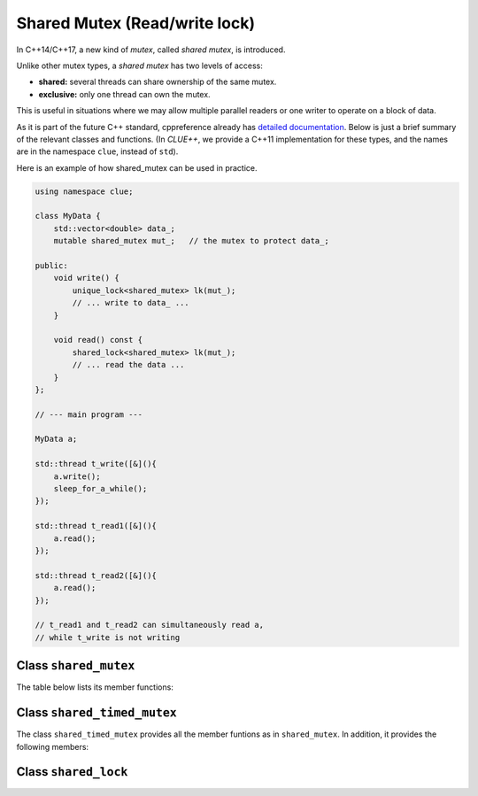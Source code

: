 Shared Mutex (Read/write lock)
================================

In C++14/C++17, a new kind of *mutex*, called *shared mutex*, is introduced.

Unlike other mutex types, a *shared mutex* has two levels of access:

- **shared:** several threads can share ownership of the same mutex.
- **exclusive:** only one thread can own the mutex.

This is useful in situations where we may allow multiple parallel readers or one
writer to operate on a block of data.

As it is part of the future C++ standard, cppreference already has `detailed
documentation <http://en.cppreference.com/w/cpp/header/shared_mutex>`_. Below is
just a brief summary of the relevant classes and functions. (In *CLUE++*, we
provide a C++11 implementation for these types, and the names are in the
namespace ``clue``, instead of ``std``).

Here is an example of how shared_mutex can be used in practice.

.. code-block:: cpp

    using namespace clue;

    class MyData {
        std::vector<double> data_;
        mutable shared_mutex mut_;   // the mutex to protect data_;

    public:
        void write() {
            unique_lock<shared_mutex> lk(mut_);
            // ... write to data_ ...
        }

        void read() const {
            shared_lock<shared_mutex> lk(mut_);
            // ... read the data ...
        }
    };

    // --- main program ---

    MyData a;

    std::thread t_write([&](){
        a.write();
        sleep_for_a_while();
    });

    std::thread t_read1([&](){
        a.read();
    });

    std::thread t_read2([&](){
        a.read();
    });

    // t_read1 and t_read2 can simultaneously read a,
    // while t_write is not writing



Class ``shared_mutex``
------------------------

.. cpp:class:: shared_mutex

    A mutex class that allows multiple thread to maintain shared ownership at
    the same time, or a thread to maintain exclusive ownership.

    :note: It is a default constructor and a destructor, while the copy
    constructor and assignment operator are deleted.

    :note: This class is accepted to the C++17 standard.

The table below lists its member functions:

.. cpp:function:: void lock()

    Locks the mutex (acquires exclusive ownership), blocks if the mutex is not
    available.

.. cpp:function:: bool try_lock()

    Tries to lock the mutex.

    Returns immediately. On successful lock acquisition returns true, otherwise
    returns false.

.. cpp:function:: void unlock()

    Unlocks the mutex.

    :note: The mutex must be locked by the current thread of execution,
    otherwise, the behavior is undefined.

.. cpp:function:: void lock_shared()

    Acquires shared ownership of the mutex.

    If another thread is holding the mutex in exclusive ownership, a call to
    lock_shared will block execution until shared ownership can be acquired.

.. cpp:function:: bool try_lock_shared()

    Tries to lock the mutex in shared mode. Returns immediately. On successful
    lock acquisition returns true, otherwise returns false.

.. cpp:function:: void unlock_shared()

    Releases the mutex from shared ownership by the calling thread.

    :note: The mutex must be locked by the current thread of execution in shared
    mode, otherwise, the behavior is undefined.


Class ``shared_timed_mutex``
-----------------------------

.. cpp:class:: shared_time_mutex

    Similar to ``shared_mutex``, ``shared_timed_mutex`` allows multiple shared
    ownership or one exclusive ownership. In addition, it provides the ability
    to try to acquire the exclusive or shared ownership with a timeout.

    :note: This class is introduced in C++14.

The class ``shared_timed_mutex`` provides all the member funtions as in
``shared_mutex``. In addition, it provides the following members:

.. cpp:function:: bool try_lock_for(const std::chrono::duration<Rep,Period>& duration)

    Tries to lock the mutex (acquire exclusive ownership).

    Blocks until specified ``duration`` has elapsed or the lock is acquired,
    whichever comes first. On successful lock acquisition returns true,
    otherwise returns false.

.. cpp:function:: bool try_lock_until( const std::chrono::time_point<Clock,Duration>& t)

    Tries to lock the mutex (acquire exclusive ownership).

    Blocks until specified due time ``t`` has been reached or the lock is
    acquired, whichever comes first. On successful lock acquisition returns
    true, otherwise returns false.

.. cpp:function:: bool try_lock_shared_for(const std::chrono::duration<Rep,Period>& duration)

    Tries to lock the mutex in shared mode (acquire shared ownership).

    Blocks until specified ``duration`` has elapsed or the lock is acquired,
    whichever comes first. On successful lock acquisition returns true,
    otherwise returns false.

.. cpp:function:: bool try_lock_shared_until( const std::chrono::time_point<Clock,Duration>& t)

    Tries to lock the mutex in shared mode (acquire shared ownership).

    Blocks until specified due time ``t`` has been reached or the lock is
    acquired, whichever comes first. On successful lock acquisition returns
    true, otherwise returns false.


Class ``shared_lock``
-----------------------

.. cpp:class:: shared_lock<Mutex>

    The class shared_lock is a general-purpose shared mutex ownership wrapper
    allowing deferred locking, timed locking and transfer of lock ownership.

    The shared_lock locks the associated shared mutex in shared mode (to lock it
    in exclusive mode, ``std::unique_lock`` can be used)
